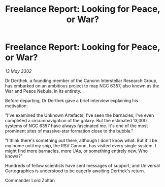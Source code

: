 :PROPERTIES:
:ID:       006e82f5-1a48-4c51-9ba9-7a7cc6efd3c3
:END:
#+title: Freelance Report: Looking for Peace, or War?
#+filetags: :galnet:

* Freelance Report: Looking for Peace, or War?

/13 May 3302/

Dr Derthek, a founding member of the Canonn Interstellar Research Group, has embarked on an ambitious project to map NGC 6357, also known as the War and Peace Nebula, in its entirety. 

Before departing, Dr Derthek gave a brief interview explaining his motivation: 

"I've examined the Unknown Artefacts, I've seen the barnacles, I've even completed a circumnavigation of the galaxy. But the estimated 13,000 systems of NGC 6357 have always fascinated me. It's one of the most prominent sites of massive-star formation close to the bubble." 

"I think there's something out there, although I don't know what. But it'll be my home until my ship, the RSV Canonn, has visited every single system. I might find more barnacles, more UAs, or something entirely new. Who knows?" 

Hundreds of fellow scientists have sent messages of support, and Universal Cartographics is understood to be eagerly awaiting Derthek's return. 

Commander Lord Zoltan
